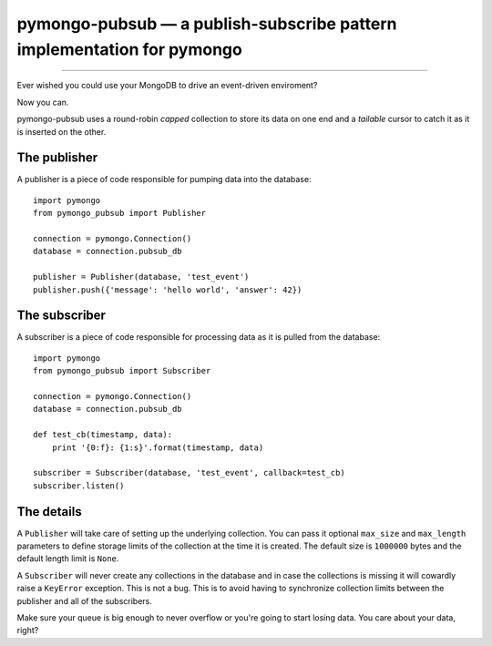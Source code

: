 =======================================================================
pymongo-pubsub — a publish-subscribe pattern implementation for pymongo
=======================================================================

------

Ever wished you could use your MongoDB to drive an event-driven enviroment?

Now you can.

pymongo-pubsub uses a round-robin *capped* collection to store its data on one
end and a *tailable* cursor to catch it as it is inserted on the other.

The publisher
=============

A publisher is a piece of code responsible for pumping data into the database: ::

    import pymongo
    from pymongo_pubsub import Publisher

    connection = pymongo.Connection()
    database = connection.pubsub_db

    publisher = Publisher(database, 'test_event')
    publisher.push({'message': 'hello world', 'answer': 42})

The subscriber
==============

A subscriber is a piece of code responsible for processing data as it is pulled
from the database: ::

    import pymongo
    from pymongo_pubsub import Subscriber

    connection = pymongo.Connection()
    database = connection.pubsub_db

    def test_cb(timestamp, data):
        print '{0:f}: {1:s}'.format(timestamp, data)

    subscriber = Subscriber(database, 'test_event', callback=test_cb)
    subscriber.listen()

The details
===========

A ``Publisher`` will take care of setting up the underlying collection. You can
pass it optional ``max_size`` and ``max_length`` parameters to define storage
limits of the collection at the time it is created. The default size is
``1000000`` bytes and the default length limit is ``None``.

A ``Subscriber`` will never create any collections in the database and in case
the collections is missing it will cowardly raise a ``KeyError`` exception.
This is not a bug. This is to avoid having to synchronize collection limits
between the publisher and all of the subscribers.

Make sure your queue is big enough to never overflow or you're going to start
losing data. You care about your data, right?